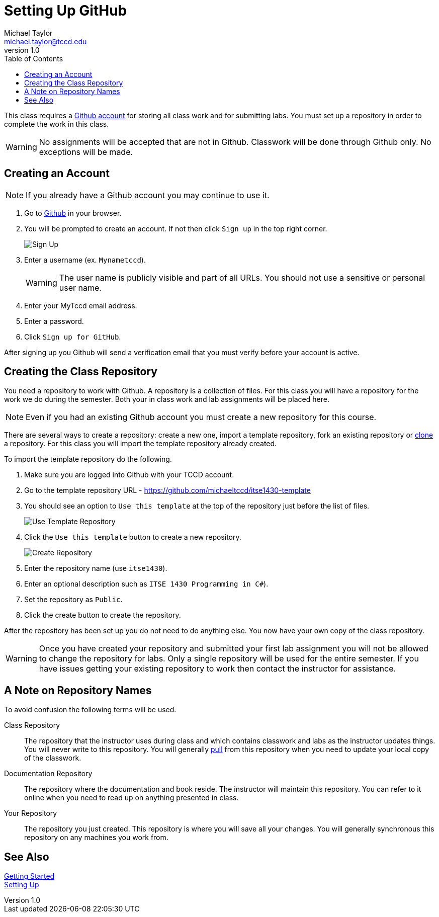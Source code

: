 = Setting Up GitHub
Michael Taylor <michael.taylor@tccd.edu>
v1.0
:toc:

This class requires a https://github.com[Github account] for storing all class work and for submitting labs. You must set up a repository in order to complete the work in this class.

WARNING: No assignments will be accepted that are not in Github. Classwork will be done through Github only. No exceptions will be made.

== Creating an Account

NOTE: If you already have a Github account you may continue to use it.

. Go to https://github.com[Github] in your browser.
. You will be prompted to create an account. If not then click `Sign up` in the top right corner.
+
image:signup.png[Sign Up]
. Enter a username (ex. `Mynametccd`).
+
WARNING: The user name is publicly visible and part of all URLs. You should not use a sensitive or personal user name.
. Enter your MyTccd email address.
. Enter a password.
. Click `Sign up for GitHub`.

After signing up you Github will send a verification email that you must verify before your account is active.

== Creating the Class Repository

You need a repository to work with Github. A repository is a collection of files. For this class you will have a repository for the work we do during the semester. Both your in class work and lab assignments will be placed here.

NOTE: Even if you had an existing Github account you must create a new repository for this course.

There are several ways to create a repository: create a new one, import a template repository, fork an existing repository or link:gettingstarted/github/readme.adoc[clone] a repository. For this class you will import the template repository already created.

To import the template repository do the following.

. Make sure you are logged into Github with your TCCD account.
. Go to the template repository URL - https://github.com/michaeltccd/itse1430-template
. You should see an option to `Use this template` at the top of the repository just before the list of files.
+
image:use-template.png[Use Template Repository]
. Click the `Use this template` button to create a new repository.
+
image:create-repo.png[Create Repository]
. Enter the repository name (use `itse1430`).
. Enter an optional description such as `ITSE 1430 Programming in C#`).
. Set the repository as `Public`.
. Click the create button to create the repository.

After the repository has been set up you do not need to do anything else. You now have your own copy of the class repository. 

WARNING: Once you have created your repository and submitted your first lab assignment you will not be allowed to change the repository for labs. Only a single repository will be used for the entire semester. If you have issues getting your existing repository to work then contact the instructor for assistance.

== A Note on Repository Names

To avoid confusion the following terms will be used.

Class Repository::
The repository that the instructor uses during class and which contains classwork and labs as the instructor updates things. You will never write to this repository. You will generally link:/quickstart/github/readme.adoc[pull] from this repository when you need to update your local copy of the classwork.
Documentation Repository::
The repository where the documentation and book reside. The instructor will maintain this repository. You can refer to it online when you need to read up on anything presented in class.
Your Repository::
The repository you just created. This repository is where you will save all your changes. You will generally synchronous this repository on any machines you work from.

== See Also

link:/gettingstarted/readme.adoc[Getting Started] +
link:../readme.adoc[Setting Up]
